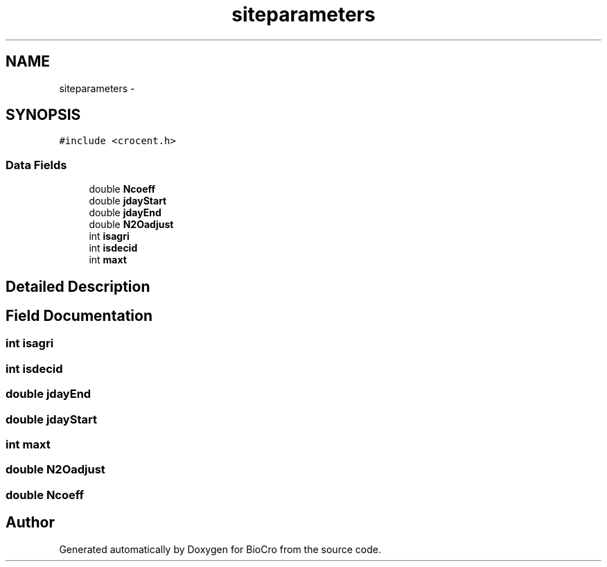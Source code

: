 .TH "siteparameters" 3 "Fri Apr 3 2015" "Version 0.92" "BioCro" \" -*- nroff -*-
.ad l
.nh
.SH NAME
siteparameters \- 
.SH SYNOPSIS
.br
.PP
.PP
\fC#include <crocent\&.h>\fP
.SS "Data Fields"

.in +1c
.ti -1c
.RI "double \fBNcoeff\fP"
.br
.ti -1c
.RI "double \fBjdayStart\fP"
.br
.ti -1c
.RI "double \fBjdayEnd\fP"
.br
.ti -1c
.RI "double \fBN2Oadjust\fP"
.br
.ti -1c
.RI "int \fBisagri\fP"
.br
.ti -1c
.RI "int \fBisdecid\fP"
.br
.ti -1c
.RI "int \fBmaxt\fP"
.br
.in -1c
.SH "Detailed Description"
.PP 
.SH "Field Documentation"
.PP 
.SS "int isagri"

.SS "int isdecid"

.SS "double jdayEnd"

.SS "double jdayStart"

.SS "int maxt"

.SS "double N2Oadjust"

.SS "double Ncoeff"


.SH "Author"
.PP 
Generated automatically by Doxygen for BioCro from the source code\&.
